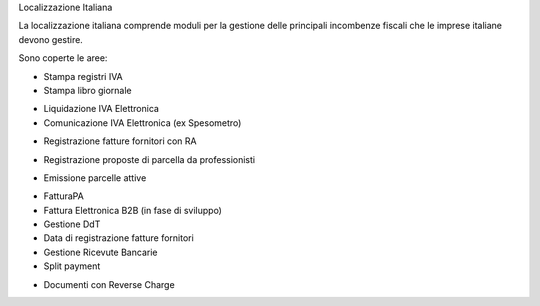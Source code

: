 Localizzazione Italiana

La localizzazione italiana comprende moduli per la gestione delle principali
incombenze fiscali che le imprese italiane devono gestire.

Sono coperte le aree:

* Stampa registri IVA
* Stampa libro giornale
.. $if branch in '7.0' '8.0'
* Liquidazione IVA Elettronica
* Comunicazione IVA Elettronica (ex Spesometro)
.. $fi
* Registrazione fatture fornitori con RA
.. $if branch in '7.0' '8.0'
* Registrazione proposte di parcella da professionisti
.. $fi
.. $if branch in '8.0'
* Emissione parcelle attive
.. $fi
* FatturaPA
* Fattura Elettronica B2B (in fase di sviluppo)
* Gestione DdT
* Data di registrazione fatture fornitori
* Gestione Ricevute Bancarie
* Split payment
.. $if branch in '8.0' '9.0' '10.0'
* Documenti con Reverse Charge
.. $fi
